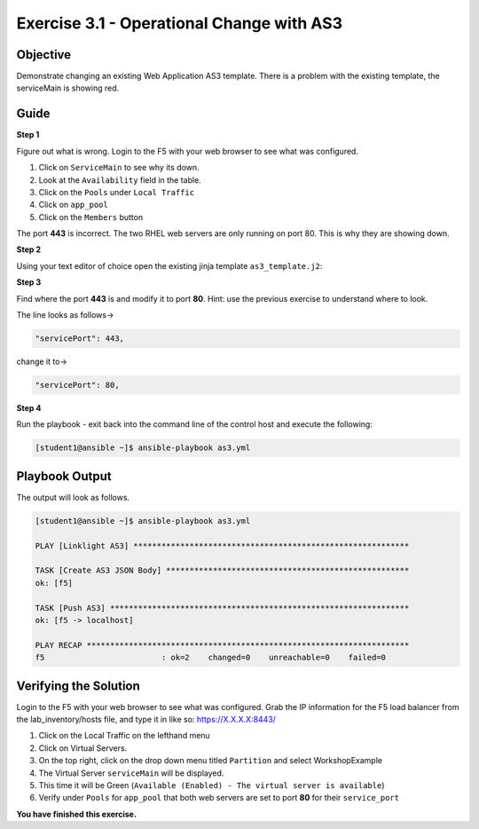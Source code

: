 Exercise 3.1 - Operational Change with AS3
==========================================

Objective
---------

Demonstrate changing an existing Web Application AS3 template. There
is a problem with the existing template, the serviceMain is showing red.

Guide
-----

**Step 1**

Figure out what is wrong. Login to the F5 with your web browser to see
what was configured.

1. Click on ``ServiceMain`` to see why its down.
2. Look at the ``Availability`` field in the table.
3. Click on the ``Pools`` under ``Local Traffic``
4. Click on ``app_pool``
5. Click on the ``Members`` button

The port **443** is incorrect. The two RHEL web servers are only running
on port 80. This is why they are showing down.

**Step 2**

Using your text editor of choice open the existing jinja template ``as3_template.j2``:


**Step 3**

Find where the port **443** is and modify it to port **80**. Hint: use the previous exercise to understand where to look.

The line looks as follows-> 

.. code:: json

   "servicePort": 443,


change it to->


.. code:: json

   "servicePort": 80,

**Step 4**

Run the playbook - exit back into the command line of the control host and execute the following:

.. code::

   [student1@ansible ~]$ ansible-playbook as3.yml

Playbook Output
---------------

The output will look as follows.

.. code:: yaml

    [student1@ansible ~]$ ansible-playbook as3.yml

    PLAY [Linklight AS3] ***********************************************************

    TASK [Create AS3 JSON Body] ****************************************************
    ok: [f5]

    TASK [Push AS3] ****************************************************************
    ok: [f5 -> localhost]

    PLAY RECAP *********************************************************************
    f5                         : ok=2    changed=0    unreachable=0    failed=0


Verifying the Solution
----------------------

Login to the F5 with your web browser to see what was configured. Grab the IP information for the F5 load balancer from the
lab_inventory/hosts file, and type it in like so: https://X.X.X.X:8443/

1. Click on the Local Traffic on the lefthand menu
2. Click on Virtual Servers.
3. On the top right, click on the drop down menu titled ``Partition``
   and select WorkshopExample
4. The Virtual Server ``serviceMain`` will be displayed.
5. This time it will be Green
   (``Available (Enabled) - The virtual server is available``)
6. Verify under ``Pools`` for ``app_pool`` that both web servers are set
   to port **80** for their ``service_port``


**You have finished this exercise.**
